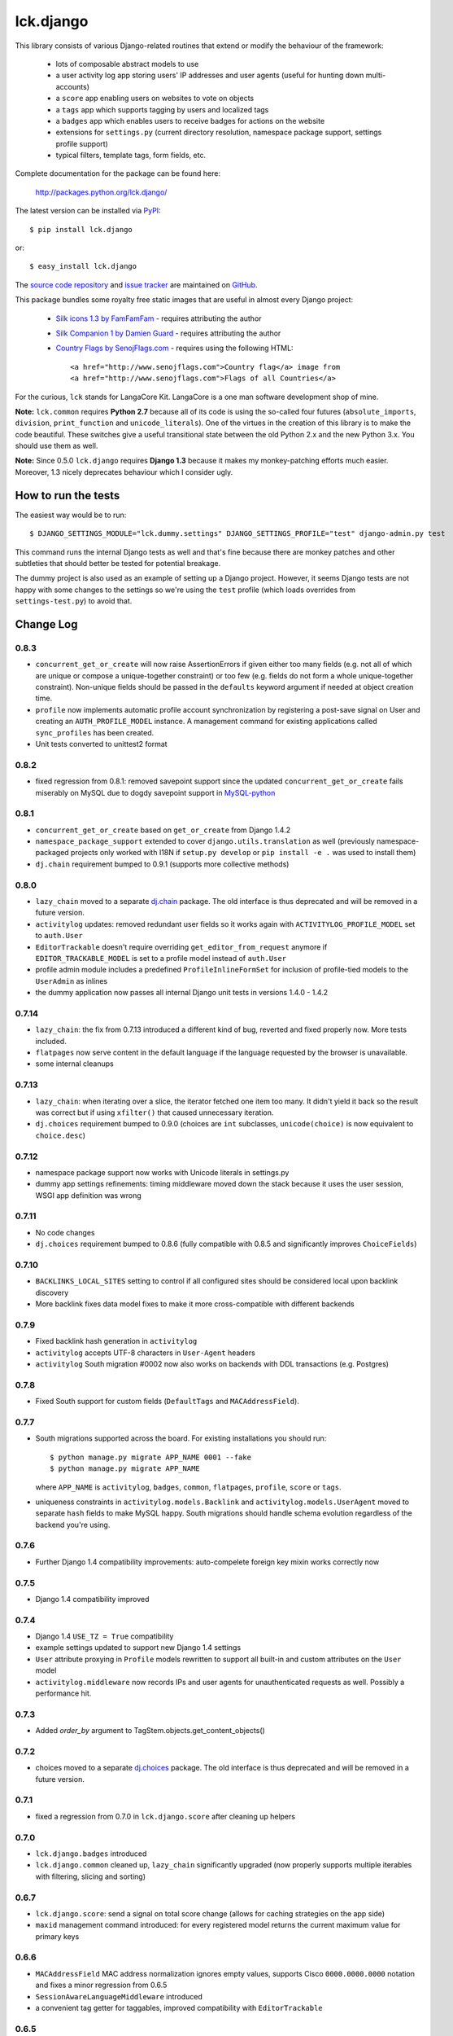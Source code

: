 ==========
lck.django
==========

This library consists of various Django-related routines that extend or modify
the behaviour of the framework:

 * lots of composable abstract models to use

 * a user activity log app storing users' IP addresses and user agents (useful
   for hunting down multi-accounts)

 * a ``score`` app enabling users on websites to vote on objects

 * a ``tags`` app which supports tagging by users and localized tags

 * a ``badges`` app which enables users to receive badges for actions on the
   website

 * extensions for ``settings.py`` (current directory resolution, namespace
   package support, settings profile support)

 * typical filters, template tags, form fields, etc.

Complete documentation for the package can be found here:

 http://packages.python.org/lck.django/

The latest version can be installed via `PyPI
<http://pypi.python.org/pypi/lck.django/>`_::

  $ pip install lck.django
  
or::

  $ easy_install lck.django


The `source code repository <http://github.com/ambv/kitdjango>`_ and `issue
tracker <http://github.com/ambv/kitdjango/issues>`_ are maintained on
`GitHub <http://github.com/ambv/kitdjango>`_.

This package bundles some royalty free static images that are useful in almost
every Django project:

 * `Silk icons 1.3 by FamFamFam <http://www.famfamfam.com/lab/icons/silk/>`_
   - requires attributing the author

 * `Silk Companion 1 by Damien Guard
   <http://damieng.com/creative/icons/silk-companion-1-icons>`_ - requires
   attributing the author

 * `Country Flags by SenojFlags.com <http://www.senojflags.com>`_ - requires
   using the following HTML::

    <a href="http://www.senojflags.com">Country flag</a> image from 
    <a href="http://www.senojflags.com">Flags of all Countries</a>

For the curious, ``lck`` stands for LangaCore Kit. LangaCore is a one man
software development shop of mine.

**Note:**  ``lck.common`` requires **Python 2.7** because all of its code is using
the so-called four futures (``absolute_imports``, ``division``, ``print_function``
and ``unicode_literals``). One of the virtues in the creation of this library
is to make the code beautiful. These switches give a useful transitional
state between the old Python 2.x and the new Python 3.x. You should use them as
well.

**Note:**  Since 0.5.0 ``lck.django`` requires **Django 1.3** because
it makes my monkey-patching efforts much easier. Moreover, 1.3 nicely deprecates
behaviour which I consider ugly.


How to run the tests
--------------------

The easiest way would be to run::

  $ DJANGO_SETTINGS_MODULE="lck.dummy.settings" DJANGO_SETTINGS_PROFILE="test" django-admin.py test

This command runs the internal Django tests as well and that's fine because
there are monkey patches and other subtleties that should better be tested for
potential breakage.

The dummy project is also used as an example of setting up a Django project.
However, it seems Django tests are not happy with some changes to the settings
so we're using the ``test`` profile (which loads overrides from
``settings-test.py``) to avoid that.


Change Log
----------

0.8.3
~~~~~

* ``concurrent_get_or_create`` will now raise AssertionErrors if given either
  too many fields (e.g. not all of which are unique or compose
  a unique-together constraint) or too few (e.g. fields do not form a whole
  unique-together constraint). Non-unique fields should be passed in the
  ``defaults`` keyword argument if needed at object creation time.

* ``profile`` now implements automatic profile account synchronization by
  registering a post-save signal on User and creating an ``AUTH_PROFILE_MODEL``
  instance. A management command for existing applications called
  ``sync_profiles`` has been created.

* Unit tests converted to unittest2 format

0.8.2
~~~~~

* fixed regression from 0.8.1: removed savepoint support since the updated
  ``concurrent_get_or_create`` fails miserably on MySQL due to dogdy savepoint
  support in `MySQL-python <http://pypi.python.org/pypi/MySQL-python>`_

0.8.1
~~~~~

* ``concurrent_get_or_create`` based on ``get_or_create`` from Django 1.4.2

* ``namespace_package_support`` extended to cover ``django.utils.translation``
  as well (previously namespace-packaged projects only worked with I18N if
  ``setup.py develop`` or ``pip install -e .`` was used to install them)

* ``dj.chain`` requirement bumped to 0.9.1 (supports more collective methods)

0.8.0
~~~~~

* ``lazy_chain`` moved to a separate `dj.chain
  <http://pypi.python.org/pypi/dj.chain/>`_ package. The old interface is thus
  deprecated and will be removed in a future version.

* ``activitylog`` updates: removed redundant user fields so it works again with
  ``ACTIVITYLOG_PROFILE_MODEL`` set to ``auth.User``

* ``EditorTrackable`` doesn't require overriding ``get_editor_from_request``
  anymore if ``EDITOR_TRACKABLE_MODEL`` is set to a profile model instead of
  ``auth.User``
    
* profile admin module includes a predefined ``ProfileInlineFormSet`` for
  inclusion of profile-tied models to the ``UserAdmin`` as inlines
    
* the dummy application now passes all internal Django unit tests in versions
  1.4.0 - 1.4.2

0.7.14
~~~~~~

* ``lazy_chain``: the fix from 0.7.13 introduced a different kind of bug,
  reverted and fixed properly now. More tests included.

* ``flatpages`` now serve content in the default language if the language
  requested by the browser is unavailable.

* some internal cleanups

0.7.13
~~~~~~

* ``lazy_chain``: when iterating over a slice, the iterator fetched one item too
  many. It didn't yield it back so the result was correct but if using
  ``xfilter()`` that caused unnecessary iteration.

* ``dj.choices`` requirement bumped to 0.9.0 (choices are ``int`` subclasses,
  ``unicode(choice)`` is now equivalent to ``choice.desc``)

0.7.12
~~~~~~

* namespace package support now works with Unicode literals in settings.py
    
* dummy app settings refinements: timing middleware moved down the stack because
  it uses the user session, WSGI app definition was wrong

0.7.11
~~~~~~

* No code changes

* ``dj.choices`` requirement bumped to 0.8.6 (fully compatible with
  0.8.5 and significantly improves ``ChoiceFields``)

0.7.10
~~~~~~

* ``BACKLINKS_LOCAL_SITES`` setting to control if all configured sites should be
  considered local upon backlink discovery

* More backlink fixes data model fixes to make it more cross-compatible with
  different backends

0.7.9
~~~~~

* Fixed backlink hash generation in ``activitylog``

* ``activitylog`` accepts UTF-8 characters in ``User-Agent`` headers

* ``activitylog`` South migration #0002 now also works on backends with DDL
  transactions (e.g. Postgres)

0.7.8
~~~~~

* Fixed South support for custom fields (``DefaultTags`` and
  ``MACAddressField``).

0.7.7
~~~~~

* South migrations supported across the board. For existing installations you
  should run::

    $ python manage.py migrate APP_NAME 0001 --fake
    $ python manage.py migrate APP_NAME

  where ``APP_NAME`` is ``activitylog``, ``badges``, ``common``, ``flatpages``,
  ``profile``, ``score`` or ``tags``.

* uniqueness constraints in ``activitylog.models.Backlink`` and
  ``activitylog.models.UserAgent`` moved to separate ``hash`` fields to make
  MySQL happy. South migrations should handle schema evolution regardless of the
  backend you're using.
  
0.7.6
~~~~~

* Further Django 1.4 compatibility improvements: auto-compelete foreign key
  mixin works correctly now

0.7.5
~~~~~

* Django 1.4 compatibility improved

0.7.4
~~~~~

* Django 1.4 ``USE_TZ = True`` compatibility

* example settings updated to support new Django 1.4 settings

* ``User`` attribute proxying in ``Profile`` models rewritten to support all
  built-in and custom attributes on the ``User`` model

* ``activitylog.middleware`` now records IPs and user agents for unauthenticated
  requests as well.  Possibly a performance hit.

0.7.3
~~~~~

* Added `order_by` argument to TagStem.objects.get_content_objects()

0.7.2
~~~~~

* choices moved to a separate `dj.choices
  <http://pypi.python.org/pypi/dj.choices/>`_ package. The old interface is thus
  deprecated and will be removed in a future version.

0.7.1
~~~~~

* fixed a regression from 0.7.0 in ``lck.django.score`` after cleaning up helpers

0.7.0
~~~~~

* ``lck.django.badges`` introduced

* ``lck.django.common`` cleaned up, ``lazy_chain`` significantly upgraded (now
  properly supports multiple iterables with filtering, slicing and sorting)

0.6.7
~~~~~

* ``lck.django.score``: send a signal on total score change (allows for caching
  strategies on the app side)

* ``maxid`` management command introduced: for every registered model returns
  the current maximum value for primary keys 

0.6.6
~~~~~

* ``MACAddressField`` MAC address normalization ignores empty values, supports
  Cisco ``0000.0000.0000`` notation and fixes a minor regression from 0.6.5

* ``SessionAwareLanguageMiddleware`` introduced

* a convenient tag getter for taggables, improved compatibility with
  ``EditorTrackable``

0.6.5
~~~~~

* more rigorous normalization of MAC addresses in ``MACAddressField``

0.6.4
~~~~~

* ``ImageModel`` introduced

* ``Named`` models name field extended to 75 characters of length

0.6.3
~~~~~

* fixed an embarassing bug with the human-readable ``timediff`` filter

0.6.2
~~~~~

* ``MACAddressField`` normalization bug fixed

0.6.1
~~~~~

* buttonable Django admin with ``ModelAdmin``

* "Edit separately" links for ForeignKey fields supported in ``ModelAdmin``

* compressing ``PyLibMCCache`` backend in ``lck.django.cache_backends``

* backlinks support in ``activitylog``

* images crushed and optimized

* use Pillow instead of PIL

0.6.0
~~~~~

Oh boy, lots of changes!

* ``TimeTrackable`` just got a lot smarter. Includes ``cache_version``
  attribute automatically updated on significant changes to the object.
  ``modified`` gets updated only when there are actual changes to the object.
  ``dirty_fields`` property shows changed attributes from last save (works also
  for objects composed from multiple models, including abstract ones).
    
  Inspired by David Cramer and Simon Willison at EuroPython 2011.

* The dogpile-safe ``lck.django.cache`` now supports custom invalidators which
  enables invalidation not only by time but also by e.g. model changes (think
  ``TimeTrackable.cache_version``).

* Settings profile support now requires a modified ``manage.py`` script in the
  Django project. This is forced by the unfortunate design of how Django loads
  settings.

* Activity logging moved to its own app, ``lck.activitylog``, which now also
  tracks IPs and user agents of logged-in visitors (useful in hunting
  multi-accounts). 

* Introduced a ``SavePrioritized`` abstract model which adds priorities to
  saves on models. Various parts of the application can specify which priority
  they use. If they update an attribute which was first saved by something with
  higher priority, the update is silently ignored.

* Introduced a concurrency-aware variant of the popular
  ``Model.objects.get_or_create`` (unsurprisingly called
  ``concurrent_get_or_create``)

* Introduced a ``commit_on_success`` variant that supports nesting
  (unsurprisingly called ``nested_commit_on_success``)

* Introduced ``BasicAuthMiddleware`` for simplistic private URL protecting.

* ``EditorTrackable`` is now safe in terms of foreign key cascading (content
  authored or modified by a user won't get deleted after this user is removed
  from the DB). Plus some nice admin refinements.

* Now ``TimingMiddleware`` doesn't break other middlewares using
  ``process_view()`` and is generally smarter.

* Added ``X-Slo`` header in responses for ``TimingMiddleware``.

* ``render()`` now calculates and emits ETags based on the rendering output.

* ``typical_handler()`` can now ``redirect_on_success``.

* Links from the BBCode filter now open in a new window and have
  ``rel="nofollow"`` set.

* Introduced a ``{%settings KEY%}`` templatetag.

* Introduced a ``{%git_version%}`` templatetag which returns a short string
  useful to present as an app version. This is based on the latest commit in
  the Git repository where the Django project lies in.

* The ``cycle_filter`` template filter now supports explicit counter settings
  and incrementation.

* Introduced template filters converting to and from Base64.

* Introduced JQuery UI and JQueryMobile integrated radio widgets.

* Improved documentation.

* More complete translations.

0.5.8
~~~~~

* Simplistic ``TimingMiddleware`` introduced.

* Profiles based on ``BaseProfile`` now return ``self`` for ``get_profile()``.

* Trophy icons added.

* Console tag library introduced with the {%color%} tag.

* Allow rendering non-request contexts.

* ``Choices.ToNames`` decorator introduced.

* Pre-importing in ``manage.py shell`` works also for models with
  a custom``app_model``.

0.5.7
~~~~~

* ``EditorTrackable`` introduced

* Choices can be rendered in grouped form. Currently requires adding
  ``'--keyword=Group:2 '`` to xgettext invocations in
  django/core/managemenet/commands/makemessages.py. Cleaning that up is planned
  for 0.6.0.

* ``typical_handler`` works now with forms w/o a ``save()`` method

* ``upperfirst`` filter introduced: ups only the first character

* Square thumbnails for wide images now work properly

* moved contents of helpers to common (enables i18n and cleans up the API), the
  helpers module is therefore deprecated

* some i18n updates

0.5.6
~~~~~

* in the thumbnail filter, support for automatic cropping to square introduced

* minor translation updates

0.5.5
~~~~~

* group members inherit shifted attributes

0.5.4
~~~~~

* minor updates to ``PolishDateWidget``

0.5.3
~~~~~ 

* ``AvatarSupport`` abstract model for custom avatars. ``GravatarSupport`` can
  be used as fallback or independently.

* ``typical_handler`` now properly supports file uploads

* bugfixes: objects without any score don't cause exceptions anymore
  
* leftovers from namespace changes cleaned up

0.5.2
~~~~~

* monkey patches of core Django annotated and regrouped for easier management in
  the future (yup, more to come)

* a stats calculator

* minor bugfixes

0.5.1
~~~~~

* tags now support models with custom managers

* for Named and Titled models a read-only ``name_urlencoded`` and
  ``title_urlencoded`` properties were introduced. Useful as arguments in
  template tags.

* support for setting additional attributes on choices using an unholy ``<<``
  operator overload

* in tags, support for getting objects marked with specific stems

0.5.0
~~~~~

* migrated to the ``lck`` namespace from ``langacore.kit``

* migrated licensing from GPL 3 to MIT

* bumped the trove from alpha status to beta, the code is in production for over
  a year now

Ancient history
~~~~~~~~~~~~~~~

* No proper change log was kept before 0.5.0
